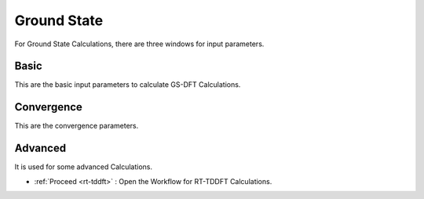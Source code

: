 .. _GS:

Ground State
===============
For Ground State Calculations, there are three windows for input parameters.

Basic
############
This are the basic input parameters to calculate GS-DFT Calculations.

.. image:: ./basic.png
   :width: 800
   :alt: Spectrum

Convergence
###########
This are the convergence parameters.

.. image:: ./convergence.png
   :width: 800
   :alt: Spectrum

Advanced
##############
It is used for some advanced Calculations.

.. image:: ./advanced.png
   :width: 800
   :alt: Spectrum

* :ref:`Proceed <rt-tddft>` : Open the Workflow for RT-TDDFT Calculations.